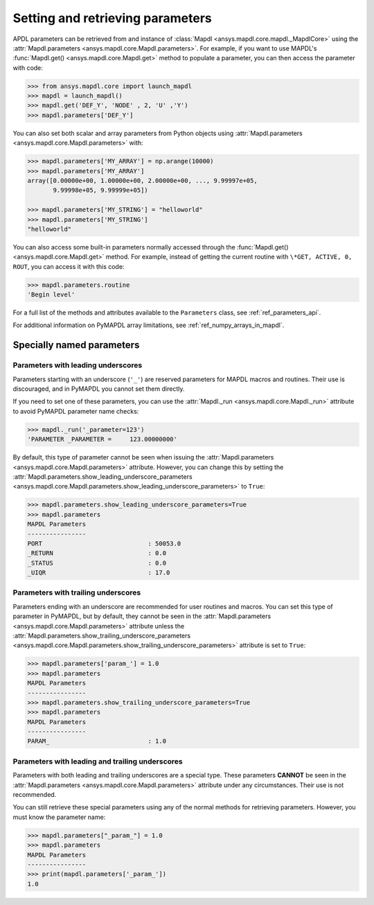 
.. _ref_parameters:

*********************************
Setting and retrieving parameters
*********************************
APDL parameters can be retrieved from and instance of :class:`Mapdl
<ansys.mapdl.core.mapdl._MapdlCore>` using the :attr:`Mapdl.parameters
<ansys.mapdl.core.Mapdl.parameters>`.  For example, if you want to use
MAPDL's :func:`Mapdl.get() <ansys.mapdl.core.Mapdl.get>` method to
populate a parameter, you can then access the parameter with code:

.. code:: python

   >>> from ansys.mapdl.core import launch_mapdl
   >>> mapdl = launch_mapdl()
   >>> mapdl.get('DEF_Y', 'NODE' , 2, 'U' ,'Y')
   >>> mapdl.parameters['DEF_Y']

You can also set both scalar and array parameters from Python objects
using :attr:`Mapdl.parameters <ansys.mapdl.core.Mapdl.parameters>`
with:

.. code:: python

   >>> mapdl.parameters['MY_ARRAY'] = np.arange(10000)
   >>> mapdl.parameters['MY_ARRAY']
   array([0.00000e+00, 1.00000e+00, 2.00000e+00, ..., 9.99997e+05,
          9.99998e+05, 9.99999e+05])

   >>> mapdl.parameters['MY_STRING'] = "helloworld"
   >>> mapdl.parameters['MY_STRING']
   "helloworld"

You can also access some built-in parameters normally accessed through
the :func:`Mapdl.get() <ansys.mapdl.core.Mapdl.get>` method. For example,
instead of getting the current routine with ``\*GET, ACTIVE, 0,
ROUT``, you can access it with this code:

.. code:: python

  >>> mapdl.parameters.routine
  'Begin level'


For a full list of the methods and attributes available to the
``Parameters`` class, see :ref:`ref_parameters_api`.

For additional information on PyMAPDL array limitations, see :ref:`ref_numpy_arrays_in_mapdl`.

.. _ref_special_named_param:

Specially named parameters
==========================

Parameters with leading underscores
-----------------------------------

Parameters starting with an underscore (``'_'``) are reserved parameters
for MAPDL macros and routines. Their use is discouraged, and in PyMAPDL
you cannot set them directly.

If you need to set one of these parameters, you can use the
:attr:`Mapdl._run <ansys.mapdl.core.Mapdl._run>`
attribute to avoid PyMAPDL parameter name checks:


.. code:: python

   >>> mapdl._run('_parameter=123')
   'PARAMETER _PARAMETER =     123.00000000'

By default, this type of parameter cannot be seen when issuing the
:attr:`Mapdl.parameters <ansys.mapdl.core.Mapdl.parameters>` attribute.
However, you can change this by setting the
:attr:`Mapdl.parameters.show_leading_underscore_parameters 
<ansys.mapdl.core.Mapdl.parameters.show_leading_underscore_parameters>`
to ``True``:

.. code:: python

   >>> mapdl.parameters.show_leading_underscore_parameters=True
   >>> mapdl.parameters
   MAPDL Parameters
   ----------------
   PORT                             : 50053.0
   _RETURN                          : 0.0
   _STATUS                          : 0.0
   _UIQR                            : 17.0


Parameters with trailing underscores
------------------------------------

Parameters ending with an underscore are recommended for user routines
and macros. You can set this type of parameter in PyMAPDL, but by default,
they cannot be seen in the
:attr:`Mapdl.parameters <ansys.mapdl.core.Mapdl.parameters>` attribute unless
the :attr:`Mapdl.parameters.show_trailing_underscore_parameters 
<ansys.mapdl.core.Mapdl.parameters.show_trailing_underscore_parameters>` attribute
is set to ``True``:


.. code:: python

   >>> mapdl.parameters['param_'] = 1.0
   >>> mapdl.parameters
   MAPDL Parameters
   ----------------
   >>> mapdl.parameters.show_trailing_underscore_parameters=True
   >>> mapdl.parameters
   MAPDL Parameters
   ----------------
   PARAM_                           : 1.0


Parameters with leading and trailing underscores
------------------------------------------------

Parameters with both leading and trailing underscores are a special type. These parameters
**CANNOT** be seen in the :attr:`Mapdl.parameters <ansys.mapdl.core.Mapdl.parameters>` attribute
under any circumstances. Their use is not recommended.

You can still retrieve these special parameters using any of the normal methods
for retrieving parameters. However, you must know the parameter name:


.. code:: python

   >>> mapdl.parameters["_param_"] = 1.0
   >>> mapdl.parameters
   MAPDL Parameters
   ----------------
   >>> print(mapdl.parameters['_param_'])
   1.0

